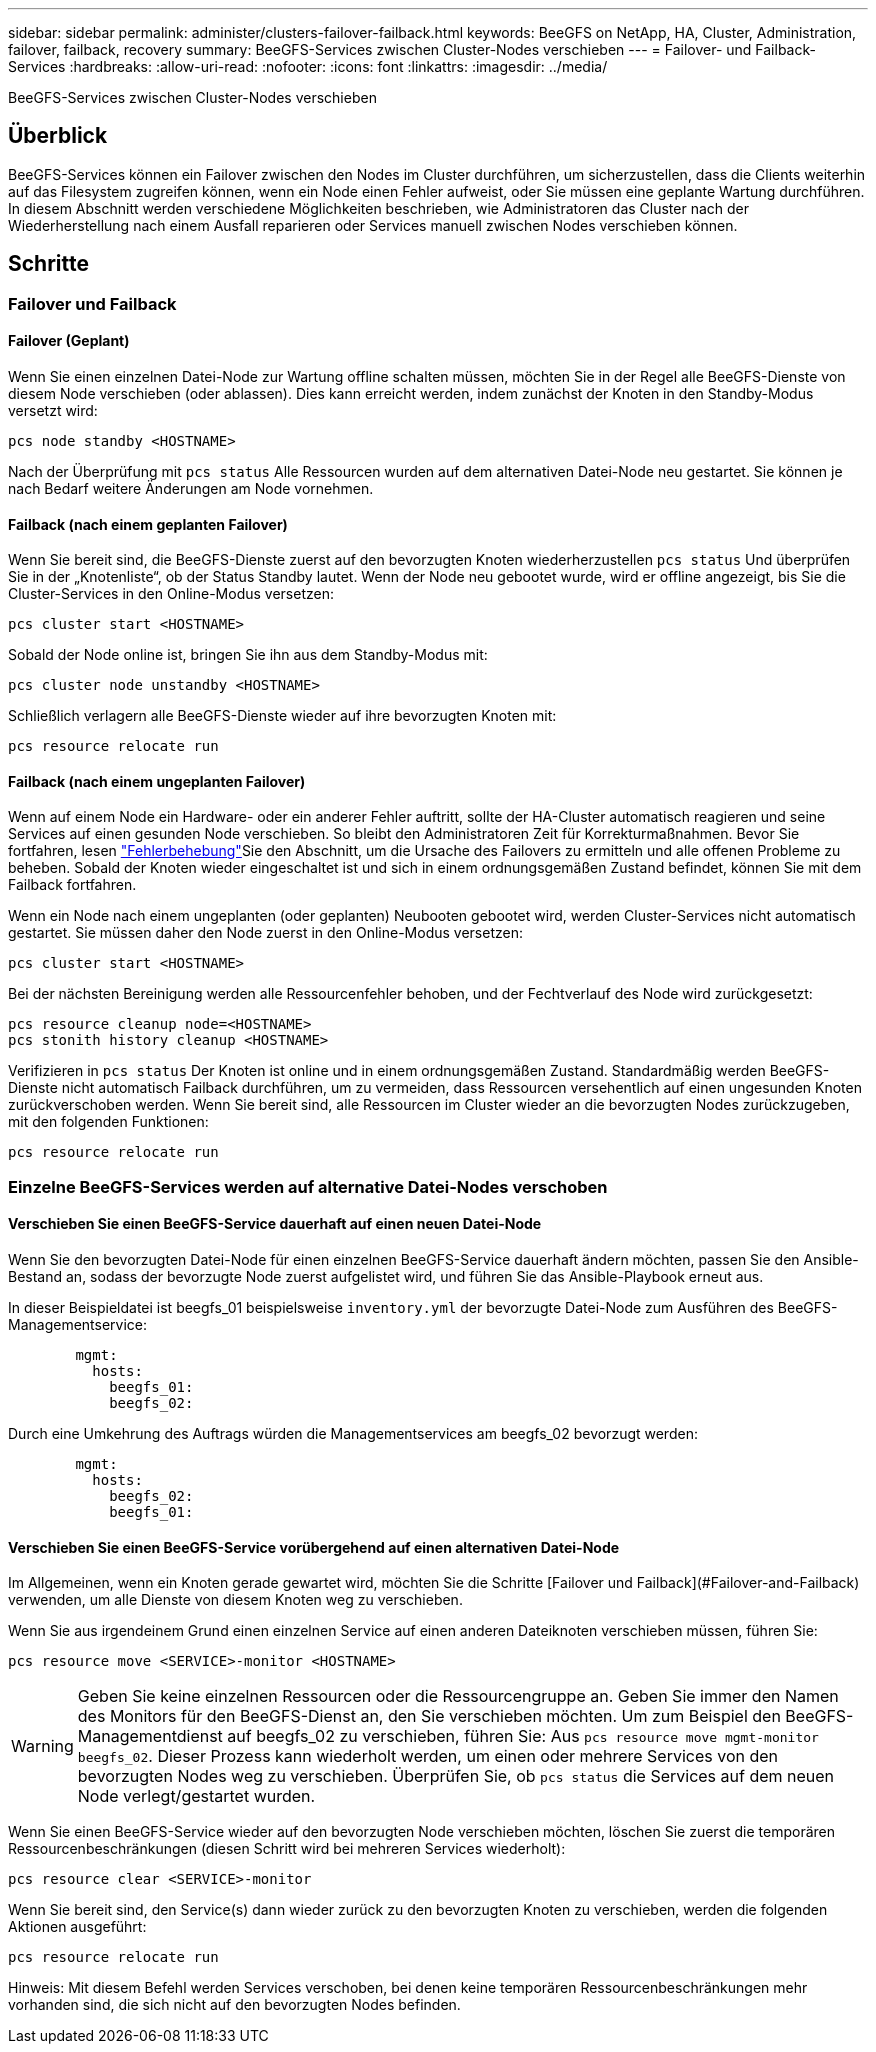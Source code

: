 ---
sidebar: sidebar 
permalink: administer/clusters-failover-failback.html 
keywords: BeeGFS on NetApp, HA, Cluster, Administration, failover, failback, recovery 
summary: BeeGFS-Services zwischen Cluster-Nodes verschieben 
---
= Failover- und Failback-Services
:hardbreaks:
:allow-uri-read: 
:nofooter: 
:icons: font
:linkattrs: 
:imagesdir: ../media/


[role="lead"]
BeeGFS-Services zwischen Cluster-Nodes verschieben



== Überblick

BeeGFS-Services können ein Failover zwischen den Nodes im Cluster durchführen, um sicherzustellen, dass die Clients weiterhin auf das Filesystem zugreifen können, wenn ein Node einen Fehler aufweist, oder Sie müssen eine geplante Wartung durchführen. In diesem Abschnitt werden verschiedene Möglichkeiten beschrieben, wie Administratoren das Cluster nach der Wiederherstellung nach einem Ausfall reparieren oder Services manuell zwischen Nodes verschieben können.



== Schritte



=== Failover und Failback



==== Failover (Geplant)

Wenn Sie einen einzelnen Datei-Node zur Wartung offline schalten müssen, möchten Sie in der Regel alle BeeGFS-Dienste von diesem Node verschieben (oder ablassen). Dies kann erreicht werden, indem zunächst der Knoten in den Standby-Modus versetzt wird:

`pcs node standby <HOSTNAME>`

Nach der Überprüfung mit `pcs status` Alle Ressourcen wurden auf dem alternativen Datei-Node neu gestartet. Sie können je nach Bedarf weitere Änderungen am Node vornehmen.



==== Failback (nach einem geplanten Failover)

Wenn Sie bereit sind, die BeeGFS-Dienste zuerst auf den bevorzugten Knoten wiederherzustellen `pcs status` Und überprüfen Sie in der „Knotenliste“, ob der Status Standby lautet. Wenn der Node neu gebootet wurde, wird er offline angezeigt, bis Sie die Cluster-Services in den Online-Modus versetzen:

[source, console]
----
pcs cluster start <HOSTNAME>
----
Sobald der Node online ist, bringen Sie ihn aus dem Standby-Modus mit:

[source, console]
----
pcs cluster node unstandby <HOSTNAME>
----
Schließlich verlagern alle BeeGFS-Dienste wieder auf ihre bevorzugten Knoten mit:

[source, console]
----
pcs resource relocate run
----


==== Failback (nach einem ungeplanten Failover)

Wenn auf einem Node ein Hardware- oder ein anderer Fehler auftritt, sollte der HA-Cluster automatisch reagieren und seine Services auf einen gesunden Node verschieben. So bleibt den Administratoren Zeit für Korrekturmaßnahmen. Bevor Sie fortfahren, lesen link:clusters-troubleshoot.html["Fehlerbehebung"^]Sie den  Abschnitt, um die Ursache des Failovers zu ermitteln und alle offenen Probleme zu beheben. Sobald der Knoten wieder eingeschaltet ist und sich in einem ordnungsgemäßen Zustand befindet, können Sie mit dem Failback fortfahren.

Wenn ein Node nach einem ungeplanten (oder geplanten) Neubooten gebootet wird, werden Cluster-Services nicht automatisch gestartet. Sie müssen daher den Node zuerst in den Online-Modus versetzen:

[source, console]
----
pcs cluster start <HOSTNAME>
----
Bei der nächsten Bereinigung werden alle Ressourcenfehler behoben, und der Fechtverlauf des Node wird zurückgesetzt:

[source, console]
----
pcs resource cleanup node=<HOSTNAME>
pcs stonith history cleanup <HOSTNAME>
----
Verifizieren in `pcs status` Der Knoten ist online und in einem ordnungsgemäßen Zustand. Standardmäßig werden BeeGFS-Dienste nicht automatisch Failback durchführen, um zu vermeiden, dass Ressourcen versehentlich auf einen ungesunden Knoten zurückverschoben werden. Wenn Sie bereit sind, alle Ressourcen im Cluster wieder an die bevorzugten Nodes zurückzugeben, mit den folgenden Funktionen:

[source, console]
----
pcs resource relocate run
----


=== Einzelne BeeGFS-Services werden auf alternative Datei-Nodes verschoben



==== Verschieben Sie einen BeeGFS-Service dauerhaft auf einen neuen Datei-Node

Wenn Sie den bevorzugten Datei-Node für einen einzelnen BeeGFS-Service dauerhaft ändern möchten, passen Sie den Ansible-Bestand an, sodass der bevorzugte Node zuerst aufgelistet wird, und führen Sie das Ansible-Playbook erneut aus.

In dieser Beispieldatei ist beegfs_01 beispielsweise `inventory.yml` der bevorzugte Datei-Node zum Ausführen des BeeGFS-Managementservice:

[source, yaml]
----
        mgmt:
          hosts:
            beegfs_01:
            beegfs_02:
----
Durch eine Umkehrung des Auftrags würden die Managementservices am beegfs_02 bevorzugt werden:

[source, yaml]
----
        mgmt:
          hosts:
            beegfs_02:
            beegfs_01:
----


==== Verschieben Sie einen BeeGFS-Service vorübergehend auf einen alternativen Datei-Node

Im Allgemeinen, wenn ein Knoten gerade gewartet wird, möchten Sie die Schritte [Failover und Failback](#Failover-and-Failback) verwenden, um alle Dienste von diesem Knoten weg zu verschieben.

Wenn Sie aus irgendeinem Grund einen einzelnen Service auf einen anderen Dateiknoten verschieben müssen, führen Sie:

[source, console]
----
pcs resource move <SERVICE>-monitor <HOSTNAME>
----

WARNING: Geben Sie keine einzelnen Ressourcen oder die Ressourcengruppe an. Geben Sie immer den Namen des Monitors für den BeeGFS-Dienst an, den Sie verschieben möchten. Um zum Beispiel den BeeGFS-Managementdienst auf beegfs_02 zu verschieben, führen Sie: Aus `pcs resource move mgmt-monitor beegfs_02`. Dieser Prozess kann wiederholt werden, um einen oder mehrere Services von den bevorzugten Nodes weg zu verschieben. Überprüfen Sie, ob `pcs status` die Services auf dem neuen Node verlegt/gestartet wurden.

Wenn Sie einen BeeGFS-Service wieder auf den bevorzugten Node verschieben möchten, löschen Sie zuerst die temporären Ressourcenbeschränkungen (diesen Schritt wird bei mehreren Services wiederholt):

[source, yaml]
----
pcs resource clear <SERVICE>-monitor
----
Wenn Sie bereit sind, den Service(s) dann wieder zurück zu den bevorzugten Knoten zu verschieben, werden die folgenden Aktionen ausgeführt:

[source, yaml]
----
pcs resource relocate run
----
Hinweis: Mit diesem Befehl werden Services verschoben, bei denen keine temporären Ressourcenbeschränkungen mehr vorhanden sind, die sich nicht auf den bevorzugten Nodes befinden.
